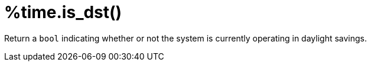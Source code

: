 = %time.is_dst()

Return a `bool` indicating whether or not the system is currently
operating in daylight savings.

// Copyright (C) 2025 Network RADIUS SAS.  Licenced under CC-by-NC 4.0.
// This documentation was developed by Network RADIUS SAS.
